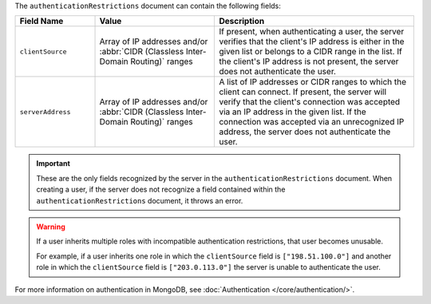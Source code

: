 .. versionadded:: 3.6

The ``authenticationRestrictions`` document can contain the
following fields:

.. list-table::
   :header-rows: 1
   :widths: 20 30 50

   * - Field Name
     - Value
     - Description

   * - ``clientSource``
     - Array of IP addresses and/or
       :abbr:`CIDR (Classless Inter-Domain Routing)` ranges
     - If present, when authenticating a user, the server verifies
       that the client's IP address is either in the given list or
       belongs to a CIDR range in the list. If the client's IP address
       is not present, the server does not authenticate the user.

   * - ``serverAddress``
     - Array of IP addresses and/or
       :abbr:`CIDR (Classless Inter-Domain Routing)` ranges
     - A list of IP addresses or CIDR ranges to which the client can
       connect. If present, the server will verify that the client's
       connection was accepted via an IP address in the given list. If
       the connection was accepted via an unrecognized IP address, the
       server does not authenticate the user.

.. important::

   These are the only fields recognized by the server in the
   ``authenticationRestrictions`` document. When creating a user,
   if the server does not recognize a field contained within the
   ``authenticationRestrictions`` document, it throws an error.

.. warning::

   If a user inherits multiple roles with incompatible authentication
   restrictions, that user becomes unusable.

   For example, if a user inherits one role in which the
   ``clientSource`` field is ``["198.51.100.0"]`` and another role in
   which the ``clientSource`` field is ``["203.0.113.0"]`` the server is
   unable to authenticate the user.

For more information on authentication in MongoDB, see
:doc:`Authentication </core/authentication/>`.